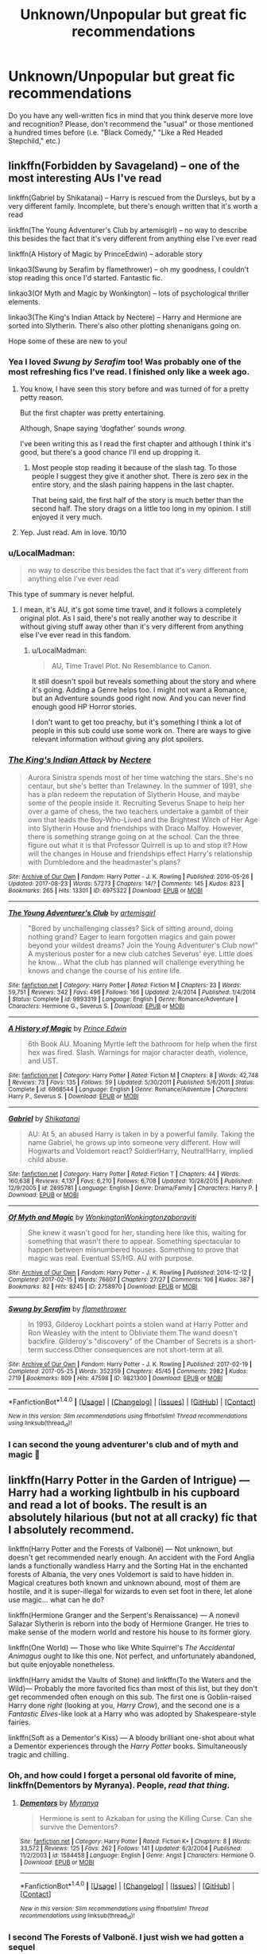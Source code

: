 #+TITLE: Unknown/Unpopular but great fic recommendations

* Unknown/Unpopular but great fic recommendations
:PROPERTIES:
:Author: Termsndconditions
:Score: 35
:DateUnix: 1511957365.0
:DateShort: 2017-Nov-29
:END:
Do you have any well-written fics in mind that you think deserve more love and recognition? Please, don't recommend the "usual" or those mentioned a hundred times before (i.e. "Black Comedy," "Like a Red Headed Stepchild," etc.)


** linkffn(Forbidden by Savageland) -- one of the most interesting AUs I've read

linkffn(Gabriel by Shikatanai) -- Harry is rescued from the Dursleys, but by a very different family. Incomplete, but there's enough written that it's worth a read

linkffn(The Young Adventurer's Club by artemisgirl) -- no way to describe this besides the fact that it's very different from anything else I've ever read

linkffn(A History of Magic by PrinceEdwin) -- adorable story

linkao3(Swung by Serafim by flamethrower) -- oh my goodness, I couldn't stop reading this once I'd started. Fantastic fic.

linkao3(Of Myth and Magic by Wonkington) -- lots of psychological thriller elements.

linkao3(The King's Indian Attack by Nectere) -- Harry and Hermione are sorted into Slytherin. There's also other plotting shenanigans going on.

Hope some of these are new to you!
:PROPERTIES:
:Author: Flye_Autumne
:Score: 7
:DateUnix: 1511965452.0
:DateShort: 2017-Nov-29
:END:

*** Yea I loved /Swung by Serafim/ too! Was probably one of the most refreshing fics I've read. I finished only like a week ago.
:PROPERTIES:
:Author: Kitten_Wizard
:Score: 9
:DateUnix: 1511988897.0
:DateShort: 2017-Nov-30
:END:

**** You know, I have seen this story before and was turned of for a pretty petty reason.

But the first chapter was pretty entertaining.

Although, Snape saying ‘dogfather' sounds /wrong/.

I've been writing this as I read the first chapter and although I think it's good, but there's a good chance I'll end up dropping it.
:PROPERTIES:
:Author: Slindish
:Score: 1
:DateUnix: 1512045739.0
:DateShort: 2017-Nov-30
:END:

***** Most people stop reading it because of the slash tag. To those people I suggest they give it another shot. There is zero sex in the entire story, and the slash pairing happens in the last chapter.

That being said, the first half of the story is much better than the second half. The story drags on a little too long in my opinion. I still enjoyed it very much.
:PROPERTIES:
:Author: DrBigsKimble
:Score: 1
:DateUnix: 1512650798.0
:DateShort: 2017-Dec-07
:END:


**** Yep. Just read. Am in love. 10/10
:PROPERTIES:
:Author: infatuationYearnsLuv
:Score: 1
:DateUnix: 1512399932.0
:DateShort: 2017-Dec-04
:END:


*** u/LocalMadman:
#+begin_quote
  no way to describe this besides the fact that it's very different from anything else I've ever read
#+end_quote

This type of summary is never helpful.
:PROPERTIES:
:Author: LocalMadman
:Score: 6
:DateUnix: 1511971990.0
:DateShort: 2017-Nov-29
:END:

**** I mean, it's AU, it's got some time travel, and it follows a completely original plot. As I said, there's not really another way to describe it without giving stuff away other than it's very different from anything else I've ever read in this fandom.
:PROPERTIES:
:Author: Flye_Autumne
:Score: 2
:DateUnix: 1511973592.0
:DateShort: 2017-Nov-29
:END:

***** u/LocalMadman:
#+begin_quote
  AU, Time Travel Plot. No Resemblance to Canon.
#+end_quote

It still doesn't spoil but reveals something about the story and where it's going. Adding a Genre helps too. I might not want a Romance, but an Adventure sounds good right now. And you can never find enough good HP Horror stories.

I don't want to get too preachy, but it's something I think a lot of people in this sub could use some work on. There are ways to give relevant information without giving any plot spoilers.
:PROPERTIES:
:Author: LocalMadman
:Score: 6
:DateUnix: 1511977320.0
:DateShort: 2017-Nov-29
:END:


*** [[http://archiveofourown.org/works/6975322][*/The King's Indian Attack/*]] by [[http://www.archiveofourown.org/users/Nectere/pseuds/Nectere][/Nectere/]]

#+begin_quote
  Aurora Sinistra spends most of her time watching the stars. She's no centaur, but she's better than Trelawney. In the summer of 1991, she has a plan redeem the reputation of Slytherin House, and maybe some of the people inside it. Recruiting Severus Snape to help her over a game of chess, the two teachers undertake a gambit of their own that leads the Boy-Who-Lived and the Brightest Witch of Her Age into Slytherin House and friendships with Draco Malfoy. However, there is something strange going on at the school. Can the three figure out what it is that Professor Quirrell is up to and stop it? How will the changes in House and friendships effect Harry's relationship with Dumbledore and the headmaster's plans?
#+end_quote

^{/Site/: [[http://www.archiveofourown.org/][Archive of Our Own]] *|* /Fandom/: Harry Potter - J. K. Rowling *|* /Published/: 2016-05-26 *|* /Updated/: 2017-08-23 *|* /Words/: 57273 *|* /Chapters/: 14/? *|* /Comments/: 145 *|* /Kudos/: 823 *|* /Bookmarks/: 265 *|* /Hits/: 13301 *|* /ID/: 6975322 *|* /Download/: [[http://archiveofourown.org/downloads/Ne/Nectere/6975322/The%20Kings%20Indian%20Attack.epub?updated_at=1503473255][EPUB]] or [[http://archiveofourown.org/downloads/Ne/Nectere/6975322/The%20Kings%20Indian%20Attack.mobi?updated_at=1503473255][MOBI]]}

--------------

[[http://www.fanfiction.net/s/9993319/1/][*/The Young Adventurer's Club/*]] by [[https://www.fanfiction.net/u/494464/artemisgirl][/artemisgirl/]]

#+begin_quote
  "Bored by unchallenging classes? Sick of sitting around, doing nothing grand? Eager to learn forgotten magics and gain power beyond your wildest dreams? Join the Young Adventurer's Club now!" A mysterious poster for a new club catches Severus' eye. Little does he know... What the club has planned will challenge everything he knows and change the course of his entire life.
#+end_quote

^{/Site/: [[http://www.fanfiction.net/][fanfiction.net]] *|* /Category/: Harry Potter *|* /Rated/: Fiction M *|* /Chapters/: 23 *|* /Words/: 59,751 *|* /Reviews/: 342 *|* /Favs/: 496 *|* /Follows/: 166 *|* /Updated/: 2/4/2014 *|* /Published/: 1/4/2014 *|* /Status/: Complete *|* /id/: 9993319 *|* /Language/: English *|* /Genre/: Romance/Adventure *|* /Characters/: Hermione G., Severus S. *|* /Download/: [[http://www.ff2ebook.com/old/ffn-bot/index.php?id=9993319&source=ff&filetype=epub][EPUB]] or [[http://www.ff2ebook.com/old/ffn-bot/index.php?id=9993319&source=ff&filetype=mobi][MOBI]]}

--------------

[[http://www.fanfiction.net/s/6968544/1/][*/A History of Magic/*]] by [[https://www.fanfiction.net/u/1015432/Prince-Edwin][/Prince Edwin/]]

#+begin_quote
  6th Book AU. Moaning Myrtle left the bathroom for help when the first hex was fired. Slash. Warnings for major character death, violence, and UST.
#+end_quote

^{/Site/: [[http://www.fanfiction.net/][fanfiction.net]] *|* /Category/: Harry Potter *|* /Rated/: Fiction M *|* /Chapters/: 8 *|* /Words/: 42,748 *|* /Reviews/: 73 *|* /Favs/: 135 *|* /Follows/: 59 *|* /Updated/: 5/30/2011 *|* /Published/: 5/6/2011 *|* /Status/: Complete *|* /id/: 6968544 *|* /Language/: English *|* /Genre/: Romance/Adventure *|* /Characters/: Harry P., Severus S. *|* /Download/: [[http://www.ff2ebook.com/old/ffn-bot/index.php?id=6968544&source=ff&filetype=epub][EPUB]] or [[http://www.ff2ebook.com/old/ffn-bot/index.php?id=6968544&source=ff&filetype=mobi][MOBI]]}

--------------

[[http://www.fanfiction.net/s/2695781/1/][*/Gabriel/*]] by [[https://www.fanfiction.net/u/107578/Shikatanai][/Shikatanai/]]

#+begin_quote
  AU: At 5, an abused Harry is taken in by a powerful family. Taking the name Gabriel, he grows up into someone very different. How will Hogwarts and Voldemort react? Soldier!Harry, Neutral!Harry, implied child abuse.
#+end_quote

^{/Site/: [[http://www.fanfiction.net/][fanfiction.net]] *|* /Category/: Harry Potter *|* /Rated/: Fiction T *|* /Chapters/: 44 *|* /Words/: 160,638 *|* /Reviews/: 4,137 *|* /Favs/: 6,210 *|* /Follows/: 6,708 *|* /Updated/: 10/28/2015 *|* /Published/: 12/9/2005 *|* /id/: 2695781 *|* /Language/: English *|* /Genre/: Drama/Family *|* /Characters/: Harry P. *|* /Download/: [[http://www.ff2ebook.com/old/ffn-bot/index.php?id=2695781&source=ff&filetype=epub][EPUB]] or [[http://www.ff2ebook.com/old/ffn-bot/index.php?id=2695781&source=ff&filetype=mobi][MOBI]]}

--------------

[[http://archiveofourown.org/works/2758970][*/Of Myth and Magic/*]] by [[http://www.archiveofourown.org/users/Wonkington/pseuds/Wonkington/users/Wonkington/pseuds/Wonkington/users/zaboraviti/pseuds/zaboraviti][/WonkingtonWonkingtonzaboraviti/]]

#+begin_quote
  She knew it wasn't good for her, standing here like this, waiting for something that wasn't there to appear. Something spectacular to happen between misnumbered houses. Something to prove that magic was real. Eventual SS/HG. AU with purpose.
#+end_quote

^{/Site/: [[http://www.archiveofourown.org/][Archive of Our Own]] *|* /Fandom/: Harry Potter - J. K. Rowling *|* /Published/: 2014-12-12 *|* /Completed/: 2017-02-15 *|* /Words/: 76607 *|* /Chapters/: 27/27 *|* /Comments/: 106 *|* /Kudos/: 387 *|* /Bookmarks/: 82 *|* /Hits/: 8245 *|* /ID/: 2758970 *|* /Download/: [[http://archiveofourown.org/downloads/Wo/Wonkington/2758970/Of%20Myth%20and%20Magic.epub?updated_at=1506154473][EPUB]] or [[http://archiveofourown.org/downloads/Wo/Wonkington/2758970/Of%20Myth%20and%20Magic.mobi?updated_at=1506154473][MOBI]]}

--------------

[[http://archiveofourown.org/works/9821300][*/Swung by Serafim/*]] by [[http://www.archiveofourown.org/users/flamethrower/pseuds/flamethrower][/flamethrower/]]

#+begin_quote
  In 1993, Gilderoy Lockhart points a stolen wand at Harry Potter and Ron Weasley with the intent to Obliviate them.The wand doesn't backfire. Gilderoy's "discovery" of the Chamber of Secrets is a short-term success.Other consequences are not short-term at all.
#+end_quote

^{/Site/: [[http://www.archiveofourown.org/][Archive of Our Own]] *|* /Fandom/: Harry Potter - J. K. Rowling *|* /Published/: 2017-02-19 *|* /Completed/: 2017-05-25 *|* /Words/: 352359 *|* /Chapters/: 45/45 *|* /Comments/: 2982 *|* /Kudos/: 2719 *|* /Bookmarks/: 809 *|* /Hits/: 47598 *|* /ID/: 9821300 *|* /Download/: [[http://archiveofourown.org/downloads/fl/flamethrower/9821300/Swung%20by%20Serafim.epub?updated_at=1511941267][EPUB]] or [[http://archiveofourown.org/downloads/fl/flamethrower/9821300/Swung%20by%20Serafim.mobi?updated_at=1511941267][MOBI]]}

--------------

*FanfictionBot*^{1.4.0} *|* [[[https://github.com/tusing/reddit-ffn-bot/wiki/Usage][Usage]]] | [[[https://github.com/tusing/reddit-ffn-bot/wiki/Changelog][Changelog]]] | [[[https://github.com/tusing/reddit-ffn-bot/issues/][Issues]]] | [[[https://github.com/tusing/reddit-ffn-bot/][GitHub]]] | [[[https://www.reddit.com/message/compose?to=tusing][Contact]]]

^{/New in this version: Slim recommendations using/ ffnbot!slim! /Thread recommendations using/ linksub(thread_id)!}
:PROPERTIES:
:Author: FanfictionBot
:Score: 2
:DateUnix: 1511965531.0
:DateShort: 2017-Nov-29
:END:


*** I can second the young adventurer's club and of myth and magic 🙂
:PROPERTIES:
:Author: Rit_Zien
:Score: 1
:DateUnix: 1512021043.0
:DateShort: 2017-Nov-30
:END:


** linkffn(Harry Potter in the Garden of Intrigue) --- Harry had a working lightbulb in his cupboard and read a lot of books. The result is an absolutely hilarious (but not at all cracky) fic that I absolutely recommend.

linkffn(Harry Potter and the Forests of Valbonë) --- Not unknown, but doesn't get recommended nearly enough. An accident with the Ford Anglia lands a functionally wandless Harry and the Sorting Hat in the enchanted forests of Albania, the very ones Voldemort is said to have hidden in. Magical creatures both known and unknown abound, most of them are hostile, and it is super-illegal for wizards to even set foot in there, let alone use magic... what can he do?

linkffn(Hermione Granger and the Serpent's Renaissance) --- A nonevil Salazar Slytherin is reborn into the body of Hermione Granger. He tries to make sense of the modern world and restore his house to its former glory.

linkffn(One World) --- Those who like White Squirrel's /The Accidental Animagus/ ought to like this one. Not perfect, and unfortunately abandoned, but quite enjoyable nonetheless.

linkffn(Harry amidst the Vaults of Stone) and linkffn(To the Waters and the Wild)--- Probably the more favorited fics than most of this list, but they don't get recommended often enough on this sub. The first one is Goblin-raised Harry done /right/ (looking at you, /Harry Crow/), and the second one is a /Fantastic Elves/-like look at a Harry who was adopted by Shakespeare-style fairies.

linkffn(Soft as a Dementor's Kiss) --- A bloody brilliant one-shot about what a Dementor experiences through the /Harry Potter/ books. Simultaneously tragic and chilling.
:PROPERTIES:
:Author: Achille-Talon
:Score: 7
:DateUnix: 1511975742.0
:DateShort: 2017-Nov-29
:END:

*** Oh, and how could I forget a personal old favorite of mine, linkffn(Dementors by Myranya). People, /read that thing/.
:PROPERTIES:
:Author: Achille-Talon
:Score: 2
:DateUnix: 1511975780.0
:DateShort: 2017-Nov-29
:END:

**** [[http://www.fanfiction.net/s/1584458/1/][*/Dementors/*]] by [[https://www.fanfiction.net/u/65577/Myranya][/Myranya/]]

#+begin_quote
  Hermione is sent to Azkaban for using the Killing Curse. Can she survive the Dementors?
#+end_quote

^{/Site/: [[http://www.fanfiction.net/][fanfiction.net]] *|* /Category/: Harry Potter *|* /Rated/: Fiction K+ *|* /Chapters/: 8 *|* /Words/: 33,572 *|* /Reviews/: 125 *|* /Favs/: 262 *|* /Follows/: 141 *|* /Updated/: 6/3/2004 *|* /Published/: 11/2/2003 *|* /id/: 1584458 *|* /Language/: English *|* /Genre/: Angst *|* /Characters/: Hermione G. *|* /Download/: [[http://www.ff2ebook.com/old/ffn-bot/index.php?id=1584458&source=ff&filetype=epub][EPUB]] or [[http://www.ff2ebook.com/old/ffn-bot/index.php?id=1584458&source=ff&filetype=mobi][MOBI]]}

--------------

*FanfictionBot*^{1.4.0} *|* [[[https://github.com/tusing/reddit-ffn-bot/wiki/Usage][Usage]]] | [[[https://github.com/tusing/reddit-ffn-bot/wiki/Changelog][Changelog]]] | [[[https://github.com/tusing/reddit-ffn-bot/issues/][Issues]]] | [[[https://github.com/tusing/reddit-ffn-bot/][GitHub]]] | [[[https://www.reddit.com/message/compose?to=tusing][Contact]]]

^{/New in this version: Slim recommendations using/ ffnbot!slim! /Thread recommendations using/ linksub(thread_id)!}
:PROPERTIES:
:Author: FanfictionBot
:Score: 1
:DateUnix: 1511975891.0
:DateShort: 2017-Nov-29
:END:


*** I second The Forests of Valbonë. I just wish we had gotten a sequel
:PROPERTIES:
:Author: Stjernepus
:Score: 2
:DateUnix: 1511989266.0
:DateShort: 2017-Nov-30
:END:

**** There is some 14 chapters of the sequel posted here: [[https://forums.darklordpotter.net/threads/harry-potter-and-the-vaults-of-valbone.30339/]]

Not really up to the same quality as the first one, IMO, but good all the same.

You might need to register to read.
:PROPERTIES:
:Author: Dansel
:Score: 2
:DateUnix: 1512312434.0
:DateShort: 2017-Dec-03
:END:

***** Thanks! Will def look into it!
:PROPERTIES:
:Author: Stjernepus
:Score: 1
:DateUnix: 1512333316.0
:DateShort: 2017-Dec-04
:END:


**** Apparently the epilogue and first few chapters of /Valbonë/ were posted on DLP.
:PROPERTIES:
:Author: Achille-Talon
:Score: 1
:DateUnix: 1513007941.0
:DateShort: 2017-Dec-11
:END:


*** [[http://www.fanfiction.net/s/7985679/1/][*/To the Waters and the Wild/*]] by [[https://www.fanfiction.net/u/2289300/Paimpont][/Paimpont/]]

#+begin_quote
  While flying back from Godric's Hollow, Hagrid accidentally drops baby Harry over a wild forest. Harry is raised by rebel fairies until his Hogwarts letter arrives. The Dark Lord is in for a surprise... HP/LV romance. SLASH.
#+end_quote

^{/Site/: [[http://www.fanfiction.net/][fanfiction.net]] *|* /Category/: Harry Potter *|* /Rated/: Fiction M *|* /Chapters/: 19 *|* /Words/: 62,146 *|* /Reviews/: 5,559 *|* /Favs/: 9,151 *|* /Follows/: 10,448 *|* /Updated/: 2/21/2014 *|* /Published/: 4/3/2012 *|* /id/: 7985679 *|* /Language/: English *|* /Genre/: Romance/Humor *|* /Characters/: Harry P., Voldemort *|* /Download/: [[http://www.ff2ebook.com/old/ffn-bot/index.php?id=7985679&source=ff&filetype=epub][EPUB]] or [[http://www.ff2ebook.com/old/ffn-bot/index.php?id=7985679&source=ff&filetype=mobi][MOBI]]}

--------------

[[http://www.fanfiction.net/s/8993792/1/][*/One World/*]] by [[https://www.fanfiction.net/u/2990170/Stellar-Magic][/Stellar Magic/]]

#+begin_quote
  In J.K. Rowling's first draft it wasn't Hagrid that found Harry Potter in Godric's Hollow, but a lowly dentist named Granger. What if he had? Harry Potter is brought before the muggle authorities, an apparent orphan. With Daniel Granger named the child's temporary guardian, he disappears into the muggle world. LittleBro!Harry, BigSis!Hermione. Not a HP/HG Ship. Canon Pairings.
#+end_quote

^{/Site/: [[http://www.fanfiction.net/][fanfiction.net]] *|* /Category/: Harry Potter *|* /Rated/: Fiction M *|* /Chapters/: 29 *|* /Words/: 154,636 *|* /Reviews/: 737 *|* /Favs/: 1,529 *|* /Follows/: 2,101 *|* /Updated/: 3/18/2015 *|* /Published/: 2/9/2013 *|* /id/: 8993792 *|* /Language/: English *|* /Genre/: Adventure/Fantasy *|* /Characters/: Harry P., Hermione G., Ginny W., Ron W. *|* /Download/: [[http://www.ff2ebook.com/old/ffn-bot/index.php?id=8993792&source=ff&filetype=epub][EPUB]] or [[http://www.ff2ebook.com/old/ffn-bot/index.php?id=8993792&source=ff&filetype=mobi][MOBI]]}

--------------

[[http://www.fanfiction.net/s/3853787/1/][*/Soft As A Dementor's Kiss/*]] by [[https://www.fanfiction.net/u/910463/shewhoguards][/shewhoguards/]]

#+begin_quote
  The first thing it knew was the hunger. Life from a Dementor's point of view.
#+end_quote

^{/Site/: [[http://www.fanfiction.net/][fanfiction.net]] *|* /Category/: Harry Potter *|* /Rated/: Fiction K+ *|* /Words/: 3,764 *|* /Reviews/: 23 *|* /Favs/: 73 *|* /Follows/: 7 *|* /Published/: 10/24/2007 *|* /Status/: Complete *|* /id/: 3853787 *|* /Language/: English *|* /Genre/: Tragedy *|* /Download/: [[http://www.ff2ebook.com/old/ffn-bot/index.php?id=3853787&source=ff&filetype=epub][EPUB]] or [[http://www.ff2ebook.com/old/ffn-bot/index.php?id=3853787&source=ff&filetype=mobi][MOBI]]}

--------------

[[http://www.fanfiction.net/s/8034380/1/][*/Harry Potter and the Garden of Intrigue/*]] by [[https://www.fanfiction.net/u/2212489/Azjerban][/Azjerban/]]

#+begin_quote
  In which Harry understands Victorian flower language at age 11. Events grow gradually further and further from the original. Features CharacterDevelopment!Crabbe and Goyle, and many other not-quite-expected variations. This story has reached its conclusion; enjoy. Watch out for the April Fools' chapter.
#+end_quote

^{/Site/: [[http://www.fanfiction.net/][fanfiction.net]] *|* /Category/: Harry Potter *|* /Rated/: Fiction T *|* /Chapters/: 69 *|* /Words/: 242,410 *|* /Reviews/: 287 *|* /Favs/: 455 *|* /Follows/: 493 *|* /Updated/: 1/1/2016 *|* /Published/: 4/17/2012 *|* /Status/: Complete *|* /id/: 8034380 *|* /Language/: English *|* /Genre/: Fantasy/Humor *|* /Characters/: Harry P. *|* /Download/: [[http://www.ff2ebook.com/old/ffn-bot/index.php?id=8034380&source=ff&filetype=epub][EPUB]] or [[http://www.ff2ebook.com/old/ffn-bot/index.php?id=8034380&source=ff&filetype=mobi][MOBI]]}

--------------

[[http://www.fanfiction.net/s/7287278/1/][*/Harry Potter and the Forests of Valbonë/*]] by [[https://www.fanfiction.net/u/980211/enembee][/enembee/]]

#+begin_quote
  Long ago the Forests of Valbonë were closed to wizards and all were forbidden to set foot within them. So when, at the end of his second year, Harry becomes disenchanted with his life at Hogwarts, where else could he and his unlikely band of cohorts want to go? Join Harry on a trip into the unknown, where the only certainty is that he has absolutely no idea what he's doing.
#+end_quote

^{/Site/: [[http://www.fanfiction.net/][fanfiction.net]] *|* /Category/: Harry Potter *|* /Rated/: Fiction T *|* /Chapters/: 49 *|* /Words/: 115,748 *|* /Reviews/: 2,130 *|* /Favs/: 2,477 *|* /Follows/: 2,543 *|* /Updated/: 6/29/2013 *|* /Published/: 8/14/2011 *|* /id/: 7287278 *|* /Language/: English *|* /Genre/: Adventure/Humor *|* /Characters/: Harry P., Sorting Hat *|* /Download/: [[http://www.ff2ebook.com/old/ffn-bot/index.php?id=7287278&source=ff&filetype=epub][EPUB]] or [[http://www.ff2ebook.com/old/ffn-bot/index.php?id=7287278&source=ff&filetype=mobi][MOBI]]}

--------------

[[http://www.fanfiction.net/s/6769957/1/][*/Harry amidst the Vaults of Stone/*]] by [[https://www.fanfiction.net/u/2713680/NothingPretentious][/NothingPretentious/]]

#+begin_quote
  Following the fall of Voldemort, it is up to the Gringotts goblins to carry out the terms of the Potters' will. What will happen when young Harry Potter - halfblood, Parselmouth, curse-scarred, outsider - is raised in the stalagmite city of Underfoot?
#+end_quote

^{/Site/: [[http://www.fanfiction.net/][fanfiction.net]] *|* /Category/: Harry Potter *|* /Rated/: Fiction T *|* /Chapters/: 28 *|* /Words/: 157,245 *|* /Reviews/: 2,102 *|* /Favs/: 3,553 *|* /Follows/: 4,222 *|* /Updated/: 5/24/2013 *|* /Published/: 2/23/2011 *|* /id/: 6769957 *|* /Language/: English *|* /Genre/: Adventure/Fantasy *|* /Characters/: Harry P. *|* /Download/: [[http://www.ff2ebook.com/old/ffn-bot/index.php?id=6769957&source=ff&filetype=epub][EPUB]] or [[http://www.ff2ebook.com/old/ffn-bot/index.php?id=6769957&source=ff&filetype=mobi][MOBI]]}

--------------

*FanfictionBot*^{1.4.0} *|* [[[https://github.com/tusing/reddit-ffn-bot/wiki/Usage][Usage]]] | [[[https://github.com/tusing/reddit-ffn-bot/wiki/Changelog][Changelog]]] | [[[https://github.com/tusing/reddit-ffn-bot/issues/][Issues]]] | [[[https://github.com/tusing/reddit-ffn-bot/][GitHub]]] | [[[https://www.reddit.com/message/compose?to=tusing][Contact]]]

^{/New in this version: Slim recommendations using/ ffnbot!slim! /Thread recommendations using/ linksub(thread_id)!}
:PROPERTIES:
:Author: FanfictionBot
:Score: 1
:DateUnix: 1511975831.0
:DateShort: 2017-Nov-29
:END:


** I feel like the Albus Potter series needs more attention. It's a 7 book series that follows the middle Potter child's entry into Hogwarts. I got the feeling it was an entirely new series set in a wizarding world that saw a post-war leap in progress and discovery. Like the wizarding world the series feels like it's had an evolution from JK Rowings work, although not necessarily layed out the same with specifically book 1 feeling less climactic and more world building. I personally found it very enjoyable especially considering the length of 7 books to binge through.

My only gripes are that the first book introduces far too many characters --- it feels like we meet every student during the sorting --- and the first book is mostly setting up the world and the characters for the coming books making it feel less similar to the first JK Rowing book HP:SS then the following books.

linkff(Albus Potter and the Global Revelation)
:PROPERTIES:
:Author: Kitten_Wizard
:Score: 5
:DateUnix: 1511989992.0
:DateShort: 2017-Nov-30
:END:

*** +1 for this. In my opinion the best HP ff series there is by far. Extremely entertaining and equally if not better written than the original books.
:PROPERTIES:
:Author: ItsSpicee
:Score: 2
:DateUnix: 1512284505.0
:DateShort: 2017-Dec-03
:END:

**** I'm glad you and I agree that it's amazing. Sucks that I don't see it mentioned much at all considering it's an amazing 7 book series that is canon-compliant and it's fully completed. The author even made a couple separate stories that go along with the books --- they have spoilers so if anyone sees this comment, don't read those stories before the series.
:PROPERTIES:
:Author: Kitten_Wizard
:Score: 1
:DateUnix: 1512381647.0
:DateShort: 2017-Dec-04
:END:

***** I'm just waiting for Lilly Potter and the Third Realm to be updated. I can't handle the way the 7th book ended.
:PROPERTIES:
:Author: ItsSpicee
:Score: 1
:DateUnix: 1512405836.0
:DateShort: 2017-Dec-04
:END:


** [deleted]
:PROPERTIES:
:Score: 5
:DateUnix: 1511962646.0
:DateShort: 2017-Nov-29
:END:

*** [[http://www.fanfiction.net/s/8770795/1/][*/Harry Dursley and The Chronicles of the King/*]] by [[https://www.fanfiction.net/u/3864170/Shadenight123][/Shadenight123/]]

#+begin_quote
  Nothing is as it seems on the path to power. Bodies and conspiracies litter the road as daggers shine in the air. Treacheries centuries old leave the place to decade long plans that are just now coming to fruition, and Harry Dursley questions himself through a journey that shall lead him to drastically change his perception of the world. It's all a matter of perspective, after all.
#+end_quote

^{/Site/: [[http://www.fanfiction.net/][fanfiction.net]] *|* /Category/: Harry Potter *|* /Rated/: Fiction M *|* /Chapters/: 96 *|* /Words/: 512,320 *|* /Reviews/: 1,233 *|* /Favs/: 716 *|* /Follows/: 555 *|* /Updated/: 6/25/2013 *|* /Published/: 12/6/2012 *|* /Status/: Complete *|* /id/: 8770795 *|* /Language/: English *|* /Genre/: Adventure/Mystery *|* /Characters/: Harry P., Hermione G., Voldemort, Founders *|* /Download/: [[http://www.ff2ebook.com/old/ffn-bot/index.php?id=8770795&source=ff&filetype=epub][EPUB]] or [[http://www.ff2ebook.com/old/ffn-bot/index.php?id=8770795&source=ff&filetype=mobi][MOBI]]}

--------------

[[http://www.fanfiction.net/s/4714715/1/][*/Renegade Cause/*]] by [[https://www.fanfiction.net/u/1613119/Silens-Cursor][/Silens Cursor/]]

#+begin_quote
  A difference of a few seconds can change a life. The difference of a few minutes stained Harry's hands with blood - but for the Dark Lord, it was insufficient. After all, you do not need to kill a man to utterly destroy him. Harry/Tonks
#+end_quote

^{/Site/: [[http://www.fanfiction.net/][fanfiction.net]] *|* /Category/: Harry Potter *|* /Rated/: Fiction M *|* /Chapters/: 48 *|* /Words/: 507,606 *|* /Reviews/: 1,462 *|* /Favs/: 2,452 *|* /Follows/: 1,659 *|* /Updated/: 2/26/2012 *|* /Published/: 12/13/2008 *|* /Status/: Complete *|* /id/: 4714715 *|* /Language/: English *|* /Genre/: Tragedy/Crime *|* /Characters/: Harry P., N. Tonks *|* /Download/: [[http://www.ff2ebook.com/old/ffn-bot/index.php?id=4714715&source=ff&filetype=epub][EPUB]] or [[http://www.ff2ebook.com/old/ffn-bot/index.php?id=4714715&source=ff&filetype=mobi][MOBI]]}

--------------

*FanfictionBot*^{1.4.0} *|* [[[https://github.com/tusing/reddit-ffn-bot/wiki/Usage][Usage]]] | [[[https://github.com/tusing/reddit-ffn-bot/wiki/Changelog][Changelog]]] | [[[https://github.com/tusing/reddit-ffn-bot/issues/][Issues]]] | [[[https://github.com/tusing/reddit-ffn-bot/][GitHub]]] | [[[https://www.reddit.com/message/compose?to=tusing][Contact]]]

^{/New in this version: Slim recommendations using/ ffnbot!slim! /Thread recommendations using/ linksub(thread_id)!}
:PROPERTIES:
:Author: FanfictionBot
:Score: 1
:DateUnix: 1511962924.0
:DateShort: 2017-Nov-29
:END:


** Elements of Conflict - linkffn(4482224) - A wonderful behind-the-scenes look at the first book's ambiguous plot, as well as Snape and Dumbledore's relationship.

To Understand and To Be Understood - linkao3(967953) - A look at Molly and Tonks's friendship and how Molly helped Tonks settle into the Order and her relationship with Lupin.

[[https://dgficexchange.livejournal.com/99388.html][The Good People]] - My favorite romance in the fandom. Draco's growth as a character - his personal demons, his addiction, the past he cannot run away from - all so well done. Draco/Ginny.
:PROPERTIES:
:Author: PsychoGeek
:Score: 5
:DateUnix: 1511968792.0
:DateShort: 2017-Nov-29
:END:

*** [[http://archiveofourown.org/works/967953][*/To Understand and To Be Understood/*]] by [[http://www.archiveofourown.org/users/DelphiPsmith/pseuds/DelphiPsmith][/DelphiPsmith/]]

#+begin_quote
  "One of the most beautiful qualities of true friendship is to understand and to be understood." -- Lucius Annaeus Seneca
#+end_quote

^{/Site/: [[http://www.archiveofourown.org/][Archive of Our Own]] *|* /Fandom/: Harry Potter - J. K. Rowling *|* /Published/: 2013-09-15 *|* /Words/: 8753 *|* /Chapters/: 1/1 *|* /Kudos/: 8 *|* /Bookmarks/: 2 *|* /Hits/: 310 *|* /ID/: 967953 *|* /Download/: [[http://archiveofourown.org/downloads/De/DelphiPsmith/967953/To%20Understand%20and%20To%20Be%20Understood.epub?updated_at=1387523595][EPUB]] or [[http://archiveofourown.org/downloads/De/DelphiPsmith/967953/To%20Understand%20and%20To%20Be%20Understood.mobi?updated_at=1387523595][MOBI]]}

--------------

[[http://www.fanfiction.net/s/4482224/1/][*/Elements of Conflict/*]] by [[https://www.fanfiction.net/u/1622517/Rachel-Indeed][/Rachel Indeed/]]

#+begin_quote
  Keep an eye on Quirrell, won't you?" Snape is put to the test, in more ways than one, during Harry's first year at Hogwarts.
#+end_quote

^{/Site/: [[http://www.fanfiction.net/][fanfiction.net]] *|* /Category/: Harry Potter *|* /Rated/: Fiction K+ *|* /Chapters/: 3 *|* /Words/: 3,172 *|* /Reviews/: 11 *|* /Favs/: 18 *|* /Published/: 8/18/2008 *|* /Status/: Complete *|* /id/: 4482224 *|* /Language/: English *|* /Genre/: Angst *|* /Characters/: Severus S., Albus D. *|* /Download/: [[http://www.ff2ebook.com/old/ffn-bot/index.php?id=4482224&source=ff&filetype=epub][EPUB]] or [[http://www.ff2ebook.com/old/ffn-bot/index.php?id=4482224&source=ff&filetype=mobi][MOBI]]}

--------------

*FanfictionBot*^{1.4.0} *|* [[[https://github.com/tusing/reddit-ffn-bot/wiki/Usage][Usage]]] | [[[https://github.com/tusing/reddit-ffn-bot/wiki/Changelog][Changelog]]] | [[[https://github.com/tusing/reddit-ffn-bot/issues/][Issues]]] | [[[https://github.com/tusing/reddit-ffn-bot/][GitHub]]] | [[[https://www.reddit.com/message/compose?to=tusing][Contact]]]

^{/New in this version: Slim recommendations using/ ffnbot!slim! /Thread recommendations using/ linksub(thread_id)!}
:PROPERTIES:
:Author: FanfictionBot
:Score: 2
:DateUnix: 1511968812.0
:DateShort: 2017-Nov-29
:END:


** Call Me is, in my opinion, the best "Harry/background character" (Lisa Turpin) story that's out there. The pacing is on the quick side (for 66k words at least) but that is also its strength since the characters feel like teenagers who do things without thinking for weeks and not parts of a Shakespearian Drama. Set after OOtP.

linkffn(10751741)
:PROPERTIES:
:Author: Hellstrike
:Score: 3
:DateUnix: 1511969071.0
:DateShort: 2017-Nov-29
:END:

*** [[http://www.fanfiction.net/s/10751741/1/][*/Call Me/*]] by [[https://www.fanfiction.net/u/2771147/Wrexscar][/Wrexscar/]]

#+begin_quote
  A found phone number, the decision to tale a risk. What does a different summer of 96 hold for Harry? A tale of light romance. No secret training no major angst. For once Harry meets someone normal. Now completed. A tale of one summer.
#+end_quote

^{/Site/: [[http://www.fanfiction.net/][fanfiction.net]] *|* /Category/: Harry Potter *|* /Rated/: Fiction M *|* /Chapters/: 13 *|* /Words/: 66,611 *|* /Reviews/: 108 *|* /Favs/: 295 *|* /Follows/: 256 *|* /Updated/: 5/14/2015 *|* /Published/: 10/12/2014 *|* /Status/: Complete *|* /id/: 10751741 *|* /Language/: English *|* /Genre/: Drama/Romance *|* /Characters/: Harry P., Lisa T. *|* /Download/: [[http://www.ff2ebook.com/old/ffn-bot/index.php?id=10751741&source=ff&filetype=epub][EPUB]] or [[http://www.ff2ebook.com/old/ffn-bot/index.php?id=10751741&source=ff&filetype=mobi][MOBI]]}

--------------

*FanfictionBot*^{1.4.0} *|* [[[https://github.com/tusing/reddit-ffn-bot/wiki/Usage][Usage]]] | [[[https://github.com/tusing/reddit-ffn-bot/wiki/Changelog][Changelog]]] | [[[https://github.com/tusing/reddit-ffn-bot/issues/][Issues]]] | [[[https://github.com/tusing/reddit-ffn-bot/][GitHub]]] | [[[https://www.reddit.com/message/compose?to=tusing][Contact]]]

^{/New in this version: Slim recommendations using/ ffnbot!slim! /Thread recommendations using/ linksub(thread_id)!}
:PROPERTIES:
:Author: FanfictionBot
:Score: 1
:DateUnix: 1511969089.0
:DateShort: 2017-Nov-29
:END:


** "A Wee Dram of Tonks and Harry with a splash of Football" is my favorite oneshot that is both funny and cute. It is one scene in a pub after the war where Harry is struggling with his role after defeating Voldemort and things develop from there on. The humour is subtle enough to feel natural and not part of some comedy and the characters seem believable.

linkffn(11938904)
:PROPERTIES:
:Author: Hellstrike
:Score: 3
:DateUnix: 1511969523.0
:DateShort: 2017-Nov-29
:END:

*** [[http://www.fanfiction.net/s/11938904/1/][*/A Wee Dram of Tonks and Harry With a Splash of Football/*]] by [[https://www.fanfiction.net/u/6296747/Cordelia-McGonagall][/Cordelia McGonagall/]]

#+begin_quote
  A small one-shot for those who ship Tonks and Harry...and football. Thanks to JKR for all.
#+end_quote

^{/Site/: [[http://www.fanfiction.net/][fanfiction.net]] *|* /Category/: Harry Potter *|* /Rated/: Fiction T *|* /Words/: 2,212 *|* /Reviews/: 9 *|* /Favs/: 23 *|* /Follows/: 11 *|* /Published/: 5/9/2016 *|* /Status/: Complete *|* /id/: 11938904 *|* /Language/: English *|* /Genre/: Romance *|* /Characters/: Harry P., N. Tonks *|* /Download/: [[http://www.ff2ebook.com/old/ffn-bot/index.php?id=11938904&source=ff&filetype=epub][EPUB]] or [[http://www.ff2ebook.com/old/ffn-bot/index.php?id=11938904&source=ff&filetype=mobi][MOBI]]}

--------------

*FanfictionBot*^{1.4.0} *|* [[[https://github.com/tusing/reddit-ffn-bot/wiki/Usage][Usage]]] | [[[https://github.com/tusing/reddit-ffn-bot/wiki/Changelog][Changelog]]] | [[[https://github.com/tusing/reddit-ffn-bot/issues/][Issues]]] | [[[https://github.com/tusing/reddit-ffn-bot/][GitHub]]] | [[[https://www.reddit.com/message/compose?to=tusing][Contact]]]

^{/New in this version: Slim recommendations using/ ffnbot!slim! /Thread recommendations using/ linksub(thread_id)!}
:PROPERTIES:
:Author: FanfictionBot
:Score: 1
:DateUnix: 1511969556.0
:DateShort: 2017-Nov-29
:END:


** Great idea. Thank you!
:PROPERTIES:
:Author: submissivehealer
:Score: 3
:DateUnix: 1511997427.0
:DateShort: 2017-Nov-30
:END:


** linkao3(Into the Fold by pasi). It is an amazing long Snape character study, spanning between 5th year and his Death Eater and Spy days. It's an incredible portrayal of him, capturing his teetering position in the middle of various extremes (Magic and Muggle, Light and Dark, Good and Evil). It's also got an interesting look at magic, and I love the Patronus chapters the most. It doesn't cast judgement or give any justifications, and Snape is both horrible and heart-breaking. Will forever be annoyed that this has only 36 kudos.

linkao3(Carry That Weight (A Long Time) by PazithiGallifreya) It's a sort of severitus, but subverts most of the common tropes associated with it. First of all it takes place post-DH, when Harry's already an adult. Harry is still working out his complicated feelings towards Snape when he gets the whammy that he's his son. Snape has to deal with both surviving the war, and the fact that the boy he hated for being James Potter's son for so long, is in fact his. It's great, realistic and a mature take on the trope.

Edit: Who is downvoting recommendations now?
:PROPERTIES:
:Author: adreamersmusing
:Score: 7
:DateUnix: 1511964564.0
:DateShort: 2017-Nov-29
:END:

*** [[http://archiveofourown.org/works/147439][*/Into the Fold/*]] by [[http://www.archiveofourown.org/users/pasi/pseuds/pasi][/pasi/]]

#+begin_quote
  Severus Snape is going straight to hell. The people he calls his friends are helping him get there.
#+end_quote

^{/Site/: [[http://www.archiveofourown.org/][Archive of Our Own]] *|* /Fandom/: Harry Potter - J. K. Rowling *|* /Published/: 2011-01-02 *|* /Completed/: 2011-09-21 *|* /Words/: 164264 *|* /Chapters/: 42/42 *|* /Comments/: 12 *|* /Kudos/: 36 *|* /Bookmarks/: 16 *|* /Hits/: 1017 *|* /ID/: 147439 *|* /Download/: [[http://archiveofourown.org/downloads/pa/pasi/147439/Into%20the%20Fold.epub?updated_at=1386669391][EPUB]] or [[http://archiveofourown.org/downloads/pa/pasi/147439/Into%20the%20Fold.mobi?updated_at=1386669391][MOBI]]}

--------------

[[http://archiveofourown.org/works/6409513][*/Carry That Weight (A Long Time)/*]] by [[http://www.archiveofourown.org/users/PazithiGallifreya/pseuds/PazithiGallifreya][/PazithiGallifreya/]]

#+begin_quote
  Voldemort is dead but Harry Potter's problems are far from over. Indeed, the very day after the battle, Harry Potter looks into a mirror and finds himself staring at a stranger and an old secret is brought to light. And what does this have to do with Severus Snape, still alive (unfortunately, as far as Snape is concerned) after being dragged out of the Shrieking Shack?
#+end_quote

^{/Site/: [[http://www.archiveofourown.org/][Archive of Our Own]] *|* /Fandom/: Harry Potter - J. K. Rowling *|* /Published/: 2016-03-30 *|* /Completed/: 2016-03-31 *|* /Words/: 79097 *|* /Chapters/: 24/24 *|* /Comments/: 70 *|* /Kudos/: 179 *|* /Bookmarks/: 45 *|* /Hits/: 4857 *|* /ID/: 6409513 *|* /Download/: [[http://archiveofourown.org/downloads/Pa/PazithiGallifreya/6409513/Carry%20That%20Weight%20A%20Long.epub?updated_at=1511884588][EPUB]] or [[http://archiveofourown.org/downloads/Pa/PazithiGallifreya/6409513/Carry%20That%20Weight%20A%20Long.mobi?updated_at=1511884588][MOBI]]}

--------------

*FanfictionBot*^{1.4.0} *|* [[[https://github.com/tusing/reddit-ffn-bot/wiki/Usage][Usage]]] | [[[https://github.com/tusing/reddit-ffn-bot/wiki/Changelog][Changelog]]] | [[[https://github.com/tusing/reddit-ffn-bot/issues/][Issues]]] | [[[https://github.com/tusing/reddit-ffn-bot/][GitHub]]] | [[[https://www.reddit.com/message/compose?to=tusing][Contact]]]

^{/New in this version: Slim recommendations using/ ffnbot!slim! /Thread recommendations using/ linksub(thread_id)!}
:PROPERTIES:
:Author: FanfictionBot
:Score: 2
:DateUnix: 1511964608.0
:DateShort: 2017-Nov-29
:END:


*** Seconding Into the Fold!
:PROPERTIES:
:Author: Flye_Autumne
:Score: 1
:DateUnix: 1511964800.0
:DateShort: 2017-Nov-29
:END:


*** Is Into the Fold canon compliant?
:PROPERTIES:
:Author: _awesaum_
:Score: 1
:DateUnix: 1511976746.0
:DateShort: 2017-Nov-29
:END:

**** Yes, completely canon compliant.
:PROPERTIES:
:Author: adreamersmusing
:Score: 1
:DateUnix: 1511978414.0
:DateShort: 2017-Nov-29
:END:


** linkffn(The Phoenix and the Serpent) is very old, which means it doesn't get recc'd very often, but it's marvelous. The writing and pacing are superb and it actually feels very AU, because it was started before the 5th book came out. Very different take on the world, which is cool, and one of my favorite "Powers he knows not" that I've seen (and I'm fairly sure the author wasn't even aware of the whole prophecy business when they came up with the idea).

It's sadly abandoned, but 100% worth the read
:PROPERTIES:
:Author: bgottfried91
:Score: 2
:DateUnix: 1512001374.0
:DateShort: 2017-Nov-30
:END:

*** [[http://www.fanfiction.net/s/637123/1/][*/The Phoenix and the Serpent/*]] by [[https://www.fanfiction.net/u/107983/Sanction][/Sanction/]]

#+begin_quote
  CHPXXXVI: Journeys end in lovers meeting. - Carpe Diem, W. Shakespeare
#+end_quote

^{/Site/: [[http://www.fanfiction.net/][fanfiction.net]] *|* /Category/: Harry Potter *|* /Rated/: Fiction T *|* /Chapters/: 37 *|* /Words/: 347,428 *|* /Reviews/: 321 *|* /Favs/: 269 *|* /Follows/: 180 *|* /Updated/: 4/19/2009 *|* /Published/: 3/3/2002 *|* /id/: 637123 *|* /Language/: English *|* /Genre/: Drama/Adventure *|* /Characters/: Harry P., Ginny W. *|* /Download/: [[http://www.ff2ebook.com/old/ffn-bot/index.php?id=637123&source=ff&filetype=epub][EPUB]] or [[http://www.ff2ebook.com/old/ffn-bot/index.php?id=637123&source=ff&filetype=mobi][MOBI]]}

--------------

*FanfictionBot*^{1.4.0} *|* [[[https://github.com/tusing/reddit-ffn-bot/wiki/Usage][Usage]]] | [[[https://github.com/tusing/reddit-ffn-bot/wiki/Changelog][Changelog]]] | [[[https://github.com/tusing/reddit-ffn-bot/issues/][Issues]]] | [[[https://github.com/tusing/reddit-ffn-bot/][GitHub]]] | [[[https://www.reddit.com/message/compose?to=tusing][Contact]]]

^{/New in this version: Slim recommendations using/ ffnbot!slim! /Thread recommendations using/ linksub(thread_id)!}
:PROPERTIES:
:Author: FanfictionBot
:Score: 1
:DateUnix: 1512001399.0
:DateShort: 2017-Nov-30
:END:


*** [deleted]
:PROPERTIES:
:Score: 1
:DateUnix: 1512017666.0
:DateShort: 2017-Nov-30
:END:

**** I'd say about 75%. It has an appropriate 1st, 2nd and 3rd act with a pretty satisfying conclusion, but stops short of the ultimate confrontation with Voldemort.
:PROPERTIES:
:Author: bgottfried91
:Score: 1
:DateUnix: 1512018809.0
:DateShort: 2017-Nov-30
:END:


** linkffn(Keogh by ChelleyBean). The writing is superb, the premise is highly unusual (due to this being a crossover with something which is not particularly well-known), the pacing is just right. Oh, and despite the characters listed, it is not a Snamione, which puts off some people.
:PROPERTIES:
:Author: AhoraMuchachoLiberta
:Score: 1
:DateUnix: 1511983779.0
:DateShort: 2017-Nov-29
:END:

*** [[http://www.fanfiction.net/s/3962879/1/][*/Keogh/*]] by [[https://www.fanfiction.net/u/223901/ChelleyBean][/ChelleyBean/]]

#+begin_quote
  An unexpected connection is found between Hermione and Professor Snape, but that's only the start of her headaches. Being her father's daughter is one thing. Being her mother's daughter is something else entirely.
#+end_quote

^{/Site/: [[http://www.fanfiction.net/][fanfiction.net]] *|* /Category/: Harry Potter *|* /Rated/: Fiction M *|* /Chapters/: 47 *|* /Words/: 161,797 *|* /Reviews/: 758 *|* /Favs/: 1,101 *|* /Follows/: 995 *|* /Updated/: 2/1/2009 *|* /Published/: 12/23/2007 *|* /id/: 3962879 *|* /Language/: English *|* /Genre/: Horror/Supernatural *|* /Characters/: Hermione G., Severus S. *|* /Download/: [[http://www.ff2ebook.com/old/ffn-bot/index.php?id=3962879&source=ff&filetype=epub][EPUB]] or [[http://www.ff2ebook.com/old/ffn-bot/index.php?id=3962879&source=ff&filetype=mobi][MOBI]]}

--------------

*FanfictionBot*^{1.4.0} *|* [[[https://github.com/tusing/reddit-ffn-bot/wiki/Usage][Usage]]] | [[[https://github.com/tusing/reddit-ffn-bot/wiki/Changelog][Changelog]]] | [[[https://github.com/tusing/reddit-ffn-bot/issues/][Issues]]] | [[[https://github.com/tusing/reddit-ffn-bot/][GitHub]]] | [[[https://www.reddit.com/message/compose?to=tusing][Contact]]]

^{/New in this version: Slim recommendations using/ ffnbot!slim! /Thread recommendations using/ linksub(thread_id)!}
:PROPERTIES:
:Author: FanfictionBot
:Score: 1
:DateUnix: 1511983842.0
:DateShort: 2017-Nov-29
:END:


*** I skimmed the first chapter and it looks great... But it's incomplete and hasn't been updated in 8 years 😒
:PROPERTIES:
:Author: Rit_Zien
:Score: 1
:DateUnix: 1512021593.0
:DateShort: 2017-Nov-30
:END:

**** True, but of all degrees of incompleteness this is probably the mildest one, since it stops at a "it would be a good sequel starting point" point. :)
:PROPERTIES:
:Author: AhoraMuchachoLiberta
:Score: 2
:DateUnix: 1512026474.0
:DateShort: 2017-Nov-30
:END:


** linkffn(Prodigy; The Golden Needle)
:PROPERTIES:
:Author: Stjernepus
:Score: 1
:DateUnix: 1511989317.0
:DateShort: 2017-Nov-30
:END:

*** [[http://www.fanfiction.net/s/4340385/1/][*/Harry Potter and the Golden Needle/*]] by [[https://www.fanfiction.net/u/1498289/xenocidender][/xenocidender/]]

#+begin_quote
  Harry has an idea of how to break the rules of Transfiguration, and it actually might work. Maybe. Plenty of other things happen too. No slash and no pairings as yet.
#+end_quote

^{/Site/: [[http://www.fanfiction.net/][fanfiction.net]] *|* /Category/: Harry Potter *|* /Rated/: Fiction T *|* /Chapters/: 20 *|* /Words/: 97,849 *|* /Reviews/: 583 *|* /Favs/: 1,805 *|* /Follows/: 2,241 *|* /Updated/: 2/6/2010 *|* /Published/: 6/21/2008 *|* /id/: 4340385 *|* /Language/: English *|* /Genre/: Sci-Fi/Drama *|* /Characters/: Harry P., S. Vector *|* /Download/: [[http://www.ff2ebook.com/old/ffn-bot/index.php?id=4340385&source=ff&filetype=epub][EPUB]] or [[http://www.ff2ebook.com/old/ffn-bot/index.php?id=4340385&source=ff&filetype=mobi][MOBI]]}

--------------

[[http://www.fanfiction.net/s/7449927/1/][*/Prodigy/*]] by [[https://www.fanfiction.net/u/3256369/Shcibby][/Shcibby/]]

#+begin_quote
  Harry is a highly advanced prodigy, unmatched some might say. Read as he goes through his life. Note: I am not really sure where this story is going...
#+end_quote

^{/Site/: [[http://www.fanfiction.net/][fanfiction.net]] *|* /Category/: Harry Potter *|* /Rated/: Fiction T *|* /Chapters/: 3 *|* /Words/: 6,555 *|* /Reviews/: 19 *|* /Favs/: 49 *|* /Follows/: 65 *|* /Updated/: 10/11/2011 *|* /Published/: 10/9/2011 *|* /id/: 7449927 *|* /Language/: English *|* /Genre/: Adventure *|* /Characters/: Harry P., OC *|* /Download/: [[http://www.ff2ebook.com/old/ffn-bot/index.php?id=7449927&source=ff&filetype=epub][EPUB]] or [[http://www.ff2ebook.com/old/ffn-bot/index.php?id=7449927&source=ff&filetype=mobi][MOBI]]}

--------------

*FanfictionBot*^{1.4.0} *|* [[[https://github.com/tusing/reddit-ffn-bot/wiki/Usage][Usage]]] | [[[https://github.com/tusing/reddit-ffn-bot/wiki/Changelog][Changelog]]] | [[[https://github.com/tusing/reddit-ffn-bot/issues/][Issues]]] | [[[https://github.com/tusing/reddit-ffn-bot/][GitHub]]] | [[[https://www.reddit.com/message/compose?to=tusing][Contact]]]

^{/New in this version: Slim recommendations using/ ffnbot!slim! /Thread recommendations using/ linksub(thread_id)!}
:PROPERTIES:
:Author: FanfictionBot
:Score: 1
:DateUnix: 1511989362.0
:DateShort: 2017-Nov-30
:END:


** Deaths True Hallows Linkffn(11557283)

The Chronicle of Halo Wiggins Linkffn(10907266) The author recently started a sequel.

For a one shot Linkffn(7479914)
:PROPERTIES:
:Author: openthekey
:Score: 1
:DateUnix: 1511994010.0
:DateShort: 2017-Nov-30
:END:

*** [[http://www.fanfiction.net/s/11557283/1/][*/Death's True Hallows/*]] by [[https://www.fanfiction.net/u/7206640/Ensis96][/Ensis96/]]

#+begin_quote
  She had electric blue hair and emerald green eyes that twinkled with mirth at their surprise, but what put her even more out of place was her clothing. She had no robe or House emblem, nothing Wizardly about her at all. The halfblood beamed at the Poltergeist of Hogwarts and brightly spoke words that had never once been said: "Hi Peeves, it's nice to meet you!" (A Next-Gen fanfic)
#+end_quote

^{/Site/: [[http://www.fanfiction.net/][fanfiction.net]] *|* /Category/: Harry Potter *|* /Rated/: Fiction T *|* /Chapters/: 31 *|* /Words/: 288,006 *|* /Reviews/: 79 *|* /Favs/: 43 *|* /Follows/: 62 *|* /Updated/: 11/1 *|* /Published/: 10/13/2015 *|* /id/: 11557283 *|* /Language/: English *|* /Genre/: Adventure/Mystery *|* /Characters/: OC, Albus S. P., Scorpius M., Rose W. *|* /Download/: [[http://www.ff2ebook.com/old/ffn-bot/index.php?id=11557283&source=ff&filetype=epub][EPUB]] or [[http://www.ff2ebook.com/old/ffn-bot/index.php?id=11557283&source=ff&filetype=mobi][MOBI]]}

--------------

[[http://www.fanfiction.net/s/10907266/1/][*/The Chronicle of Halo Wiggins/*]] by [[https://www.fanfiction.net/u/6358053/Benedict-Dragonpatch][/Benedict Dragonpatch/]]

#+begin_quote
  All Harry Wiggins ever wanted was to follow in the footsteps of his world-famous namesake and attend Hogwarts School for witches and wizards. But all is not what it seems for young Harry, who must learn the secrets behind his unusual abilities. At least everything will be fine when he gets to Hogwarts... won't it?
#+end_quote

^{/Site/: [[http://www.fanfiction.net/][fanfiction.net]] *|* /Category/: Harry Potter *|* /Rated/: Fiction M *|* /Chapters/: 62 *|* /Words/: 303,140 *|* /Reviews/: 34 *|* /Favs/: 33 *|* /Follows/: 37 *|* /Updated/: 7/24 *|* /Published/: 12/21/2014 *|* /Status/: Complete *|* /id/: 10907266 *|* /Language/: English *|* /Genre/: Fantasy/Adventure *|* /Download/: [[http://www.ff2ebook.com/old/ffn-bot/index.php?id=10907266&source=ff&filetype=epub][EPUB]] or [[http://www.ff2ebook.com/old/ffn-bot/index.php?id=10907266&source=ff&filetype=mobi][MOBI]]}

--------------

[[http://www.fanfiction.net/s/7479914/1/][*/How Lucius Malfoy Accidentally Destroyed the World/*]] by [[https://www.fanfiction.net/u/3164869/glue-and-tar][/glue and tar/]]

#+begin_quote
  "Have you ever considered the advantages of owning a complete, four hundred and twenty seven volume set of encyclopedias?" Lucius's dream job brings about the apocalypse. Contains Time-Turner abuse, spearmint gum, a cosmic acid trip, and Luna Lovegood.
#+end_quote

^{/Site/: [[http://www.fanfiction.net/][fanfiction.net]] *|* /Category/: Harry Potter *|* /Rated/: Fiction K *|* /Words/: 4,231 *|* /Reviews/: 16 *|* /Favs/: 33 *|* /Follows/: 6 *|* /Published/: 10/20/2011 *|* /Status/: Complete *|* /id/: 7479914 *|* /Language/: English *|* /Genre/: Humor/Drama *|* /Characters/: Lucius M., Luna L. *|* /Download/: [[http://www.ff2ebook.com/old/ffn-bot/index.php?id=7479914&source=ff&filetype=epub][EPUB]] or [[http://www.ff2ebook.com/old/ffn-bot/index.php?id=7479914&source=ff&filetype=mobi][MOBI]]}

--------------

*FanfictionBot*^{1.4.0} *|* [[[https://github.com/tusing/reddit-ffn-bot/wiki/Usage][Usage]]] | [[[https://github.com/tusing/reddit-ffn-bot/wiki/Changelog][Changelog]]] | [[[https://github.com/tusing/reddit-ffn-bot/issues/][Issues]]] | [[[https://github.com/tusing/reddit-ffn-bot/][GitHub]]] | [[[https://www.reddit.com/message/compose?to=tusing][Contact]]]

^{/New in this version: Slim recommendations using/ ffnbot!slim! /Thread recommendations using/ linksub(thread_id)!}
:PROPERTIES:
:Author: FanfictionBot
:Score: 1
:DateUnix: 1511994033.0
:DateShort: 2017-Nov-30
:END:


** linkffn(11377120) has Malfoy going back in time to Marauders era, he becomes friends with them, but not instantly, I think it has a very compelling friendship development between Draco and the Marauders, it is also slightly more mature than most fics, by which I mean that characters are not whitewashed or bashed, the humor is a bit more sarcastic, etc.

I really hate when characters say "let's be friends" and the reply is "ok" and then they instantly share all their secrets and seem to care a lot for each other. I've seen this in hundreds of fics and get really annoyed with this. This is not how real friendships are formed... Anyway, in this fic it's not the case. And there is no romance (almost? not sure..) which is also something I'm always looking for. I hate that most of the fics focus on pairings.
:PROPERTIES:
:Author: millenialpinky
:Score: 1
:DateUnix: 1511997017.0
:DateShort: 2017-Nov-30
:END:

*** [[http://www.fanfiction.net/s/11377120/1/][*/Hogwarts: Marauding the Timeline/*]] by [[https://www.fanfiction.net/u/6397060/Hplover4ever3][/Hplover4ever3/]]

#+begin_quote
  "I'm Sirius Black," said the boy. "Who the hell are you?" Draco hesitated. Well how the hell was he supposed to answer this? / / Back in 1976, Draco has a lot on his hands...avoiding questions (both students' and teachers'), playing his part well, & trying himself to understand why on earth he was sorted into Gryffindor this time around. It's going to be one hell of a ride. . .
#+end_quote

^{/Site/: [[http://www.fanfiction.net/][fanfiction.net]] *|* /Category/: Harry Potter *|* /Rated/: Fiction T *|* /Chapters/: 37 *|* /Words/: 328,203 *|* /Reviews/: 312 *|* /Favs/: 267 *|* /Follows/: 378 *|* /Updated/: 5/20 *|* /Published/: 7/12/2015 *|* /id/: 11377120 *|* /Language/: English *|* /Genre/: Friendship *|* /Characters/: Sirius B., Draco M., James P., Severus S. *|* /Download/: [[http://www.ff2ebook.com/old/ffn-bot/index.php?id=11377120&source=ff&filetype=epub][EPUB]] or [[http://www.ff2ebook.com/old/ffn-bot/index.php?id=11377120&source=ff&filetype=mobi][MOBI]]}

--------------

*FanfictionBot*^{1.4.0} *|* [[[https://github.com/tusing/reddit-ffn-bot/wiki/Usage][Usage]]] | [[[https://github.com/tusing/reddit-ffn-bot/wiki/Changelog][Changelog]]] | [[[https://github.com/tusing/reddit-ffn-bot/issues/][Issues]]] | [[[https://github.com/tusing/reddit-ffn-bot/][GitHub]]] | [[[https://www.reddit.com/message/compose?to=tusing][Contact]]]

^{/New in this version: Slim recommendations using/ ffnbot!slim! /Thread recommendations using/ linksub(thread_id)!}
:PROPERTIES:
:Author: FanfictionBot
:Score: 1
:DateUnix: 1511997038.0
:DateShort: 2017-Nov-30
:END:


** "The Ollivanders" linkffn(12723602) is very new and not complete, but what I've read is showing some promise. It's OC-centric story set during the Marauders era. So far, there's been some interesting discussion of wand-making and little details here and there that make it feel as if it's really set in the seventies.
:PROPERTIES:
:Author: Lucylouluna
:Score: 1
:DateUnix: 1511997531.0
:DateShort: 2017-Nov-30
:END:

*** [[http://www.fanfiction.net/s/12723602/1/][*/The Ollivanders/*]] by [[https://www.fanfiction.net/u/9586280/FitzDizzyspells8][/FitzDizzyspells8/]]

#+begin_quote
  Todd Ollivander can't seem to shake his feelings for the new apprentice at his father's wand shop. It's not a good time to be distracted, as it's becoming clearer and clearer that Ollivander's is a major target of Lord Voldemort's during the First Wizarding War.
#+end_quote

^{/Site/: [[http://www.fanfiction.net/][fanfiction.net]] *|* /Category/: Harry Potter *|* /Rated/: Fiction T *|* /Chapters/: 6 *|* /Words/: 11,234 *|* /Reviews/: 5 *|* /Follows/: 4 *|* /Updated/: 14h *|* /Published/: 11/12 *|* /id/: 12723602 *|* /Language/: English *|* /Genre/: Adventure/Romance *|* /Characters/: Severus S., OC, G. Ollivander, Marauders *|* /Download/: [[http://www.ff2ebook.com/old/ffn-bot/index.php?id=12723602&source=ff&filetype=epub][EPUB]] or [[http://www.ff2ebook.com/old/ffn-bot/index.php?id=12723602&source=ff&filetype=mobi][MOBI]]}

--------------

*FanfictionBot*^{1.4.0} *|* [[[https://github.com/tusing/reddit-ffn-bot/wiki/Usage][Usage]]] | [[[https://github.com/tusing/reddit-ffn-bot/wiki/Changelog][Changelog]]] | [[[https://github.com/tusing/reddit-ffn-bot/issues/][Issues]]] | [[[https://github.com/tusing/reddit-ffn-bot/][GitHub]]] | [[[https://www.reddit.com/message/compose?to=tusing][Contact]]]

^{/New in this version: Slim recommendations using/ ffnbot!slim! /Thread recommendations using/ linksub(thread_id)!}
:PROPERTIES:
:Author: FanfictionBot
:Score: 1
:DateUnix: 1511997542.0
:DateShort: 2017-Nov-30
:END:


** [deleted]
:PROPERTIES:
:Score: -2
:DateUnix: 1511961691.0
:DateShort: 2017-Nov-29
:END:

*** [[http://www.fanfiction.net/s/12392763/1/][*/The Other Champion - Part I/*]] by [[https://www.fanfiction.net/u/4107340/Srikanth1808][/Srikanth1808/]]

#+begin_quote
  COMPLETE - Part I of 'The Other Champion' series - Cassius Warrington of Slytherin has been chosen as the Hogwarts champion for the Triwizard Tournament. Things at Hogwarts are going to be a lot different this year - especially for Harry Potter... Based on a Tumblr post by crazybutperfectlysane and aplatonicjacuzzi.
#+end_quote

^{/Site/: [[http://www.fanfiction.net/][fanfiction.net]] *|* /Category/: Harry Potter *|* /Rated/: Fiction T *|* /Chapters/: 11 *|* /Words/: 97,764 *|* /Reviews/: 192 *|* /Favs/: 396 *|* /Follows/: 563 *|* /Updated/: 11/19 *|* /Published/: 3/5 *|* /Status/: Complete *|* /id/: 12392763 *|* /Language/: English *|* /Genre/: Adventure/Romance *|* /Characters/: <C. Warrington, OC> <Harry P., Daphne G.> *|* /Download/: [[http://www.ff2ebook.com/old/ffn-bot/index.php?id=12392763&source=ff&filetype=epub][EPUB]] or [[http://www.ff2ebook.com/old/ffn-bot/index.php?id=12392763&source=ff&filetype=mobi][MOBI]]}

--------------

*FanfictionBot*^{1.4.0} *|* [[[https://github.com/tusing/reddit-ffn-bot/wiki/Usage][Usage]]] | [[[https://github.com/tusing/reddit-ffn-bot/wiki/Changelog][Changelog]]] | [[[https://github.com/tusing/reddit-ffn-bot/issues/][Issues]]] | [[[https://github.com/tusing/reddit-ffn-bot/][GitHub]]] | [[[https://www.reddit.com/message/compose?to=tusing][Contact]]]

^{/New in this version: Slim recommendations using/ ffnbot!slim! /Thread recommendations using/ linksub(thread_id)!}
:PROPERTIES:
:Author: FanfictionBot
:Score: 1
:DateUnix: 1511961703.0
:DateShort: 2017-Nov-29
:END:
